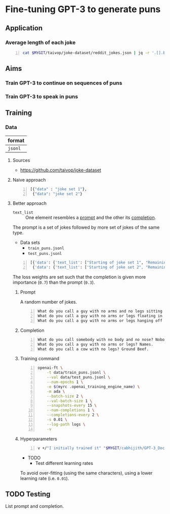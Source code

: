 * Fine-tuning GPT-3 to generate puns
** Application
*** Average length of each joke
#+BEGIN_SRC bash -n :i bash :async :results verbatim code
  cat $MYGIT/taivop/joke-dataset/reddit_jokes.json | jq -r '.[].body|length'| jq -s add/length
#+END_SRC

#+RESULTS:
#+begin_src bash
204.60585547382976
#+end_src

** Aims
*** Train GPT-3 to continue on sequences of puns

*** Train GPT-3 to speak in puns

** Training
*** Data
| format  |
|---------|
| =jsonl= |

**** Sources
- https://github.com/taivop/joke-dataset

**** Naive approach
#+BEGIN_SRC python -n :i python3.6 :async :results verbatim code
  [{"data" : "joke set 1"},
   {"data": "joke set 2"}
#+END_SRC

**** Better approach
+ =text_list= :: One element resembles a _prompt_ and the other its _completion_.

The prompt is a set of jokes followed by more set of jokes of the same type.

+ Data sets
  - =train_puns.jsonl=
  - =test_puns.jsonl=

#+BEGIN_SRC python -n :i python3.6 :async :results verbatim code
  [{'data': {'text_list': ["Starting of joke set 1", "Remaining of joke set 1"], 'loss_weights': [0.3, 0.7]}},
   {'data': {'text_list': ['Starting of joke set 2", "Remaining of joke set 2"], 'loss_weights': [0.3, 0.7]}}]
#+END_SRC

The loss weights are set such that the
completion is given more importance (=0.7=)
than the prompt (=0.3=).

***** Prompt
A random number of jokes.

#+BEGIN_SRC text -n :async :results verbatim code
  What do you call a guy with no arms and no legs sitting at your doorstep? Matt.
  What do you call a guy with no arms or legs floating in your pool? Bob.
  What do you call a guy with no arms or legs hanging off your wall? Art.
#+END_SRC

***** Completion
#+BEGIN_SRC text -n :async :results verbatim code
  What do you call somebody with no body and no nose? Nobody knows
  What do you call a guy with no arms or legs? Names.
  What do you call a cow with no legs? Ground Beef. 
#+END_SRC

***** Training command
#+BEGIN_SRC bash -n :i bash :async :results verbatim code
  openai-ft \
      -t data/train_puns.jsonl \
      --val data/test_puns.jsonl \
      --num-epochs 1 \
      -e $(myrc .openai_training_engine_name) \
      -m ada \
      --batch-size 2 \
      --val-batch-size 1 \
      --snapshots-every 15 \
      --num-completions 1 \
      --completions-every 2 \
      -s 0.01 \
      --log-path logs \
      -v
#+END_SRC

***** Hyperparameters
#+BEGIN_SRC sh -n :sps bash :async :results none
  v +/"I initially trained it" "$MYGIT/cabhijith/GPT-3_Docs/examples_finetuning/harry.md"
#+END_SRC

+ TODO
  - Test different learning rates

To avoid over-fitting (using the same characters), using a lower learning rate (i.e. =0.01=).

** TODO Testing
List prompt and completion.